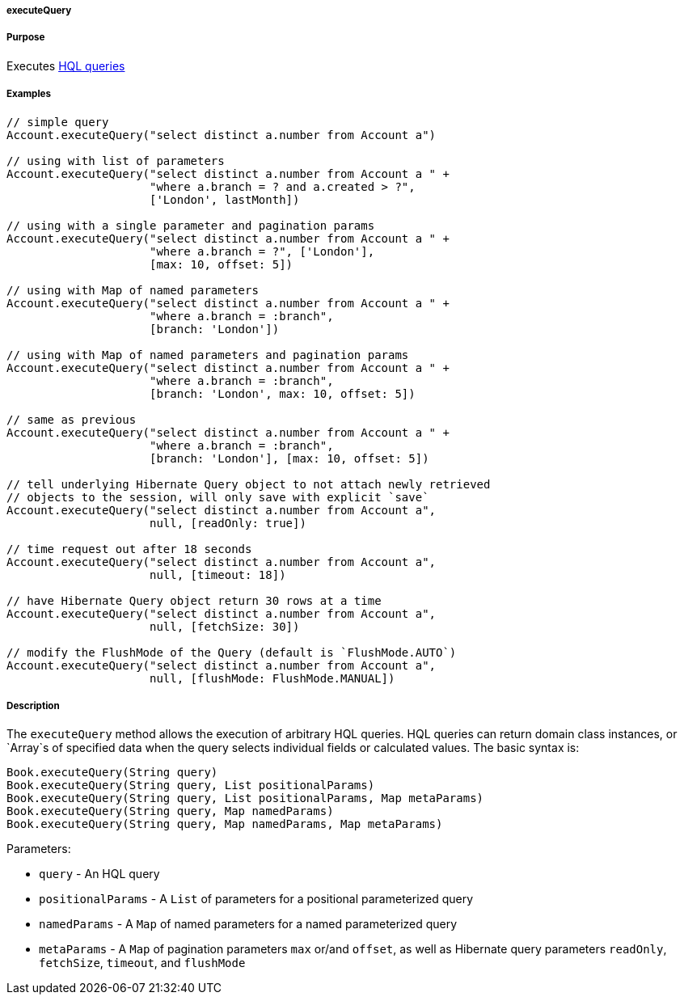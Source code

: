 
===== executeQuery



===== Purpose


Executes http://gorm.grails.org/6.0.x/hibernate/manual/index.html#hql[HQL queries]


===== Examples


[source,java]
----
// simple query
Account.executeQuery("select distinct a.number from Account a")

// using with list of parameters
Account.executeQuery("select distinct a.number from Account a " +
                     "where a.branch = ? and a.created > ?",
                     ['London', lastMonth])

// using with a single parameter and pagination params
Account.executeQuery("select distinct a.number from Account a " +
                     "where a.branch = ?", ['London'],
                     [max: 10, offset: 5])

// using with Map of named parameters
Account.executeQuery("select distinct a.number from Account a " +
                     "where a.branch = :branch",
                     [branch: 'London'])

// using with Map of named parameters and pagination params
Account.executeQuery("select distinct a.number from Account a " +
                     "where a.branch = :branch",
                     [branch: 'London', max: 10, offset: 5])

// same as previous
Account.executeQuery("select distinct a.number from Account a " +
                     "where a.branch = :branch",
                     [branch: 'London'], [max: 10, offset: 5])

// tell underlying Hibernate Query object to not attach newly retrieved
// objects to the session, will only save with explicit `save`
Account.executeQuery("select distinct a.number from Account a",
                     null, [readOnly: true])

// time request out after 18 seconds
Account.executeQuery("select distinct a.number from Account a",
                     null, [timeout: 18])

// have Hibernate Query object return 30 rows at a time
Account.executeQuery("select distinct a.number from Account a",
                     null, [fetchSize: 30])

// modify the FlushMode of the Query (default is `FlushMode.AUTO`)
Account.executeQuery("select distinct a.number from Account a",
                     null, [flushMode: FlushMode.MANUAL])
----


===== Description


The `executeQuery` method allows the execution of arbitrary HQL queries. HQL queries can return domain class instances, or `Array`s of specified data when the query selects individual fields or calculated values. The basic syntax is:

[source,java]
----
Book.executeQuery(String query)
Book.executeQuery(String query, List positionalParams)
Book.executeQuery(String query, List positionalParams, Map metaParams)
Book.executeQuery(String query, Map namedParams)
Book.executeQuery(String query, Map namedParams, Map metaParams)
----

Parameters:

* `query` - An HQL query
* `positionalParams` - A `List` of parameters for a positional parameterized query
* `namedParams` - A `Map` of named parameters for a named parameterized query
* `metaParams` - A `Map` of pagination parameters `max` or/and `offset`, as well as Hibernate query parameters `readOnly`, `fetchSize`, `timeout`, and `flushMode`
